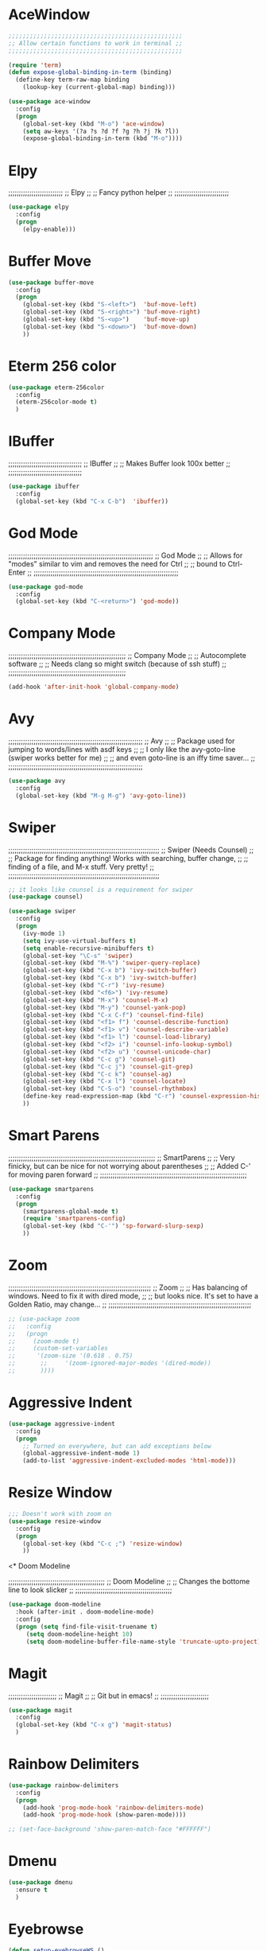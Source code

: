 # ;; ____   ___    ___ __ __  ___    ___   ____  __  ;;
# ;; || \\ // \\  //   || // // \\  // \\ ||    (( \ ;;
# ;; ||_// ||=|| ((    ||<<  ||=|| (( ___ ||==   \\  ;;
# ;; ||    || ||  \\__ || \\ || ||  \\_|| ||___ \_)) ;;
#  ;;;;;;;;;;;;;;;;;;;;;;;;;;;;;;;;;;;;;;;;;;;;;;;;;;;

* AceWindow
# ;;;;;;;;;;;;;;;;;;;;;;;;;;;;;;;;;;;;;;;;;;;;;;;;;;
# ;;                Ace Window	                ;;
# ;; Allows nice switching between frames/windows ;;
# ;;;;;;;;;;;;;;;;;;;;;;;;;;;;;;;;;;;;;;;;;;;;;;;;;;

#+BEGIN_SRC emacs-lisp
  ;;;;;;;;;;;;;;;;;;;;;;;;;;;;;;;;;;;;;;;;;;;;;;;;;
  ;; Allow certain functions to work in terminal ;;
  ;;;;;;;;;;;;;;;;;;;;;;;;;;;;;;;;;;;;;;;;;;;;;;;;;

  (require 'term)
  (defun expose-global-binding-in-term (binding)
    (define-key term-raw-map binding 
      (lookup-key (current-global-map) binding)))

  (use-package ace-window
    :config
    (progn
      (global-set-key (kbd "M-o") 'ace-window)
      (setq aw-keys '(?a ?s ?d ?f ?g ?h ?j ?k ?l))
      (expose-global-binding-in-term (kbd "M-o"))))
#+END_SRC
  
* Elpy
;;;;;;;;;;;;;;;;;;;;;;;;;;
;;       Elpy	        ;;
;; Fancy python helper  ;;
;;;;;;;;;;;;;;;;;;;;;;;;;;

#+BEGIN_SRC emacs-lisp
(use-package elpy
  :config
  (progn
    (elpy-enable)))
#+END_SRC

* Buffer Move
# ;;;;;;;;;;;;;;;;;;;;;;;;;;;;;;;;;;;;;;;;;;;;;;;;;;;;;;;;;;
# ;;                  Buffer move			  ;;
# ;; Nice way to move buffers around to different windows ;;
# ;;;;;;;;;;;;;;;;;;;;;;;;;;;;;;;;;;;;;;;;;;;;;;;;;;;;;;;;;;
#+BEGIN_SRC emacs-lisp
(use-package buffer-move
  :config
  (progn
    (global-set-key (kbd "S-<left>")  'buf-move-left)
    (global-set-key (kbd "S-<right>") 'buf-move-right)
    (global-set-key (kbd "S-<up>")    'buf-move-up)
    (global-set-key (kbd "S-<down>")  'buf-move-down)
    ))
#+END_SRC

* Eterm 256 color
# ;;;;;;;;;;;;;;;;;;;;;;;;;;;;;;;;
# ;;      eterm 256color	      ;;
# ;; Make Ansi-term have color! ;;
# ;;;;;;;;;;;;;;;;;;;;;;;;;;;;;;;;
#+BEGIN_SRC emacs-lisp
(use-package eterm-256color
  :config
  (eterm-256color-mode t)
  )
#+END_SRC

* IBuffer
;;;;;;;;;;;;;;;;;;;;;;;;;;;;;;;;;;;
;;           IBuffer		 ;;
;; Makes Buffer look 100x better ;;
;;;;;;;;;;;;;;;;;;;;;;;;;;;;;;;;;;;

#+BEGIN_SRC emacs-lisp
(use-package ibuffer
  :config
  (global-set-key (kbd "C-x C-b")  'ibuffer))
#+END_SRC

* God Mode

;;;;;;;;;;;;;;;;;;;;;;;;;;;;;;;;;;;;;;;;;;;;;;;;;;;;;;;;;;;;;;;;;;;;;
;;                          God Mode				   ;;
;; Allows for "modes" similar to vim and removes the need for Ctrl ;;
;; bound to Ctrl-Enter						   ;;
;;;;;;;;;;;;;;;;;;;;;;;;;;;;;;;;;;;;;;;;;;;;;;;;;;;;;;;;;;;;;;;;;;;;;

#+BEGIN_SRC emacs-lisp
(use-package god-mode
  :config
  (global-set-key (kbd "C-<return>") 'god-mode))
#+END_SRC

* Company Mode

;;;;;;;;;;;;;;;;;;;;;;;;;;;;;;;;;;;;;;;;;;;;;;;;;;;;;;;;
;;                 Company Mode			      ;;
;; Autocomplete software			      ;;
;; Needs clang so might switch (because of ssh stuff) ;;
;;;;;;;;;;;;;;;;;;;;;;;;;;;;;;;;;;;;;;;;;;;;;;;;;;;;;;;;

#+BEGIN_SRC emacs-lisp
(add-hook 'after-init-hook 'global-company-mode)
#+END_SRC

* Avy

;;;;;;;;;;;;;;;;;;;;;;;;;;;;;;;;;;;;;;;;;;;;;;;;;;;;;;;;;;;;;;;;
;;                          Avy				      ;;
;; Package used for jumping to words/lines with asdf keys     ;;
;; I only like the avy-goto-line (swiper works better for me) ;;
;; and even goto-line is an iffy time saver...		      ;;
;;;;;;;;;;;;;;;;;;;;;;;;;;;;;;;;;;;;;;;;;;;;;;;;;;;;;;;;;;;;;;;;

#+BEGIN_SRC emacs-lisp
(use-package avy
  :config
  (global-set-key (kbd "M-g M-g") 'avy-goto-line))
#+END_SRC

* Swiper

;;;;;;;;;;;;;;;;;;;;;;;;;;;;;;;;;;;;;;;;;;;;;;;;;;;;;;;;;;;;;;;;;;;;;;;;
;;                  Swiper   (Needs Counsel)			      ;;
;; Package for finding anything! Works with searching, buffer change, ;;
;; finding of a file, and M-x stuff. Very pretty!		      ;;
;;;;;;;;;;;;;;;;;;;;;;;;;;;;;;;;;;;;;;;;;;;;;;;;;;;;;;;;;;;;;;;;;;;;;;;;

#+BEGIN_SRC emacs-lisp
;; it looks like counsel is a requirement for swiper
(use-package counsel)

(use-package swiper
  :config
  (progn
    (ivy-mode 1)
    (setq ivy-use-virtual-buffers t)
    (setq enable-recursive-minibuffers t)
    (global-set-key "\C-s" 'swiper)
    (global-set-key (kbd "M-%") 'swiper-query-replace)
    (global-set-key (kbd "C-x b") 'ivy-switch-buffer)
    (global-set-key (kbd "C-x b") 'ivy-switch-buffer)
    (global-set-key (kbd "C-r") 'ivy-resume)
    (global-set-key (kbd "<f6>") 'ivy-resume)
    (global-set-key (kbd "M-x") 'counsel-M-x)
    (global-set-key (kbd "M-y") 'counsel-yank-pop)
    (global-set-key (kbd "C-x C-f") 'counsel-find-file)
    (global-set-key (kbd "<f1> f") 'counsel-describe-function)
    (global-set-key (kbd "<f1> v") 'counsel-describe-variable)
    (global-set-key (kbd "<f1> l") 'counsel-load-library)
    (global-set-key (kbd "<f2> i") 'counsel-info-lookup-symbol)
    (global-set-key (kbd "<f2> u") 'counsel-unicode-char)
    (global-set-key (kbd "C-c g") 'counsel-git)
    (global-set-key (kbd "C-c j") 'counsel-git-grep)
    (global-set-key (kbd "C-c k") 'counsel-ag)
    (global-set-key (kbd "C-x l") 'counsel-locate)
    (global-set-key (kbd "C-S-o") 'counsel-rhythmbox)
    (define-key read-expression-map (kbd "C-r") 'counsel-expression-history)
    ))
#+END_SRC

* Smart Parens

;;;;;;;;;;;;;;;;;;;;;;;;;;;;;;;;;;;;;;;;;;;;;;;;;;;;;;;;;;;;;;;;;;;;;;
;;                        SmartParens				    ;;
;; Very finicky, but can be nice for not worrying about parentheses ;;
;; Added C-' for moving paren forward 				    ;;
;;;;;;;;;;;;;;;;;;;;;;;;;;;;;;;;;;;;;;;;;;;;;;;;;;;;;;;;;;;;;;;;;;;;;;
#+BEGIN_SRC emacs-lisp
(use-package smartparens
  :config
  (progn
    (smartparens-global-mode t)
    (require 'smartparens-config)
    (global-set-key (kbd "C-'") 'sp-forward-slurp-sexp)
    ))
#+END_SRC

* Zoom

;;;;;;;;;;;;;;;;;;;;;;;;;;;;;;;;;;;;;;;;;;;;;;;;;;;;;;;;;;;;;;;;;;;;
;;                          Zoom				  ;;
;; Has balancing of windows. Need to fix it with dired mode,	  ;;
;; but looks nice. It's set to have a Golden Ratio, may change... ;;
;;;;;;;;;;;;;;;;;;;;;;;;;;;;;;;;;;;;;;;;;;;;;;;;;;;;;;;;;;;;;;;;;;;;

#+BEGIN_SRC emacs-lisp
;; (use-package zoom
;;   :config
;;   (progn
;;     (zoom-mode t)
;;     (custom-set-variables
;;      '(zoom-size '(0.618 . 0.75)
;; 		 ;;     '(zoom-ignored-major-modes '(dired-mode))
;; 		 ))))

#+END_SRC

* Aggressive Indent
#+BEGIN_SRC emacs-lisp
(use-package aggressive-indent
  :config
  (progn
    ;; Turned on everywhere, but can add exceptions below
    (global-aggressive-indent-mode 1)
    (add-to-list 'aggressive-indent-excluded-modes 'html-mode)))
#+END_SRC

* Resize Window
#+BEGIN_SRC emacs-lisp
;;; Doesn't work with zoom on
(use-package resize-window
  :config
  (progn
    (global-set-key (kbd "C-c ;") 'resize-window)
    ))
#+END_SRC

<* Doom Modeline

;;;;;;;;;;;;;;;;;;;;;;;;;;;;;;;;;;;;;;;;;;;;;;
;;             Doom Modeline		    ;;
;; Changes the bottome line to look slicker ;;
;;;;;;;;;;;;;;;;;;;;;;;;;;;;;;;;;;;;;;;;;;;;;;

#+BEGIN_SRC emacs-lisp
(use-package doom-modeline
  :hook (after-init . doom-modeline-mode)
  :config
  (progn (setq find-file-visit-truename t)
	 (setq doom-modeline-height 10)
	 (setq doom-modeline-buffer-file-name-style 'truncate-upto-project)))

#+END_SRC

* Magit

;;;;;;;;;;;;;;;;;;;;;;;
;;     Magit	     ;;
;; Git but in emacs! ;;
;;;;;;;;;;;;;;;;;;;;;;;

#+BEGIN_SRC emacs-lisp
(use-package magit
  :config
  (global-set-key (kbd "C-x g") 'magit-status)
  )
#+END_SRC

* Rainbow Delimiters

#+BEGIN_SRC emacs-lisp
  (use-package rainbow-delimiters
    :config
    (progn
      (add-hook 'prog-mode-hook 'rainbow-delimiters-mode)
      (add-hook 'prog-mode-hook (show-paren-mode))))

  ;; (set-face-background 'show-paren-match-face "#FFFFFF")
#+END_SRC

* Dmenu
#+BEGIN_SRC emacs-lisp
(use-package dmenu
  :ensure t
  )
#+END_SRC

* Eyebrowse
#+BEGIN_SRC emacs-lisp
(defun setup-eyebrowseWS ()
  (interactive)

  ;; number 0
  (eyebrowse-switch-to-window-config-0)
  (eyebrowse-rename-window-config 0 "desktop")
  (switch-to-buffer "*scratch*")

  ;; number 1
  (eyebrowse-switch-to-window-config-1)
  (eyebrowse-rename-window-config 1 "local")
  (delete-other-windows)
  (split-window-below)
  (dired "~")
  (switch-window)
  (terminal)
  (switch-to-buffer "*ansi-term*")
  
  ;; number 2
  (eyebrowse-switch-to-window-config-2)
  (eyebrowse-rename-window-config 2 "ssh")
  (delete-other-windows)
  (switch-to-buffer "*scratch*")
  
  ;; number 3 
  (eyebrowse-switch-to-window-config-3)
  (eyebrowse-rename-window-config 3 "org")
  (delete-other-windows)
  (dired "~/org-todo")
  (split-window-below)
  (find-file-other-window (format-time-string "~/org-todo/%Y%U_notes.org"))

  (eyebrowse-switch-to-window-config-0)
  )

(use-package eyebrowse
  :ensure t
  :init
  (setq eyebrowse-keymap-prefix (kbd "M-e"))
  (global-unset-key (kbd "C-c C-w"))
  :config
  (progn
    (eyebrowse-mode t)

    ))
#+END_SRC



